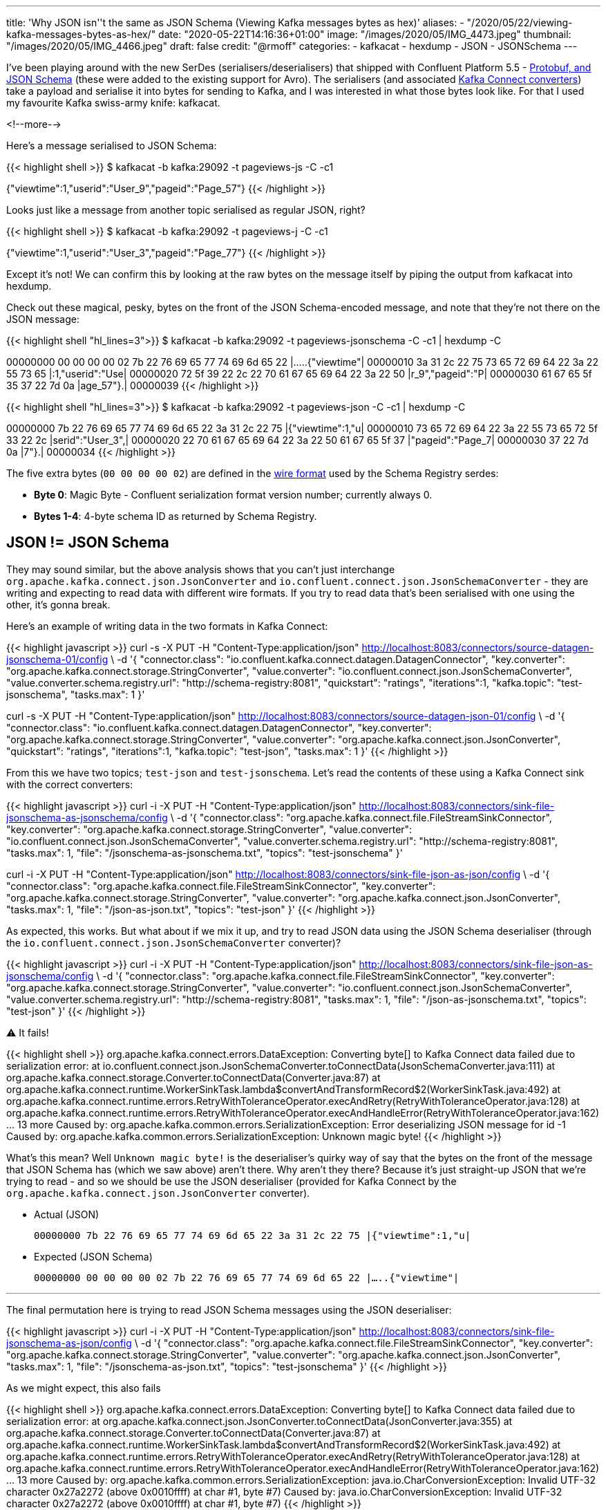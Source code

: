 ---
title: 'Why JSON isn''t the same as JSON Schema (Viewing Kafka messages bytes as hex)'
aliases:
    - "/2020/05/22/viewing-kafka-messages-bytes-as-hex/"
date: "2020-05-22T14:16:36+01:00"
image: "/images/2020/05/IMG_4473.jpeg"
thumbnail: "/images/2020/05/IMG_4466.jpeg"
draft: false
credit: "@rmoff"
categories:
- kafkacat
- hexdump
- JSON
- JSONSchema
---

I've been playing around with the new SerDes (serialisers/deserialisers) that shipped with Confluent Platform 5.5 - https://docs.confluent.io/current/schema-registry/serdes-develop/index.html[Protobuf, and JSON Schema] (these were added to the existing support for Avro). The serialisers (and associated https://docs.confluent.io/current/schema-registry/connect.html[Kafka Connect converters]) take a payload and serialise it into bytes for sending to Kafka, and I was interested in what those bytes look like. For that I used my favourite Kafka swiss-army knife: kafkacat. 

<!--more-->

Here's a message serialised to JSON Schema: 

{{< highlight shell >}}
$ kafkacat -b kafka:29092 -t pageviews-js -C -c1

{"viewtime":1,"userid":"User_9","pageid":"Page_57"}
{{< /highlight >}}

Looks just like a message from another topic serialised as regular JSON, right? 

{{< highlight shell >}}
$ kafkacat -b kafka:29092 -t pageviews-j -C -c1

{"viewtime":1,"userid":"User_3","pageid":"Page_77"}
{{< /highlight >}}

Except it's not! We can confirm this by looking at the raw bytes on the message itself by piping the output from kafkacat into hexdump. 

Check out these magical, pesky, bytes on the front of the JSON Schema-encoded message, and note that they're not there on the JSON message: 

{{< highlight shell "hl_lines=3">}}
$ kafkacat -b kafka:29092 -t pageviews-jsonschema -C -c1 | hexdump -C

00000000  00 00 00 00 02 7b 22 76  69 65 77 74 69 6d 65 22  |.....{"viewtime"|
00000010  3a 31 2c 22 75 73 65 72  69 64 22 3a 22 55 73 65  |:1,"userid":"Use|
00000020  72 5f 39 22 2c 22 70 61  67 65 69 64 22 3a 22 50  |r_9","pageid":"P|
00000030  61 67 65 5f 35 37 22 7d  0a                       |age_57"}.|
00000039
{{< /highlight >}}

{{< highlight shell "hl_lines=3">}}
$ kafkacat -b kafka:29092 -t pageviews-json -C -c1 | hexdump -C

00000000  7b 22 76 69 65 77 74 69  6d 65 22 3a 31 2c 22 75  |{"viewtime":1,"u|
00000010  73 65 72 69 64 22 3a 22  55 73 65 72 5f 33 22 2c  |serid":"User_3",|
00000020  22 70 61 67 65 69 64 22  3a 22 50 61 67 65 5f 37  |"pageid":"Page_7|
00000030  37 22 7d 0a                                       |7"}.|
00000034
{{< /highlight >}}

The five extra bytes (`00 00 00 00 02`) are defined in the https://docs.confluent.io/current/schema-registry/serdes-develop/index.html#wire-format[wire format] used by the Schema Registry serdes: 

* *Byte 0*: Magic Byte - Confluent serialization format version number; currently always 0.
* *Bytes 1-4*: 4-byte schema ID as returned by Schema Registry.

== JSON != JSON Schema

They may sound similar, but the above analysis shows that you can't just interchange `org.apache.kafka.connect.json.JsonConverter` and `io.confluent.connect.json.JsonSchemaConverter` - they are writing and expecting to read data with different wire formats. If you try to read data that's been serialised with one using the other, it's gonna break. 

Here's an example of writing data in the two formats in Kafka Connect: 

{{< highlight javascript >}}
curl -s -X PUT -H  "Content-Type:application/json" http://localhost:8083/connectors/source-datagen-jsonschema-01/config \
            -d '{
            "connector.class": "io.confluent.kafka.connect.datagen.DatagenConnector",
            "key.converter": "org.apache.kafka.connect.storage.StringConverter",
            "value.converter": "io.confluent.connect.json.JsonSchemaConverter",
            "value.converter.schema.registry.url": "http://schema-registry:8081",
            "quickstart": "ratings",
            "iterations":1,
            "kafka.topic": "test-jsonschema",
            "tasks.max": 1
        }'

curl -s -X PUT -H  "Content-Type:application/json" http://localhost:8083/connectors/source-datagen-json-01/config \
            -d '{
            "connector.class": "io.confluent.kafka.connect.datagen.DatagenConnector",
            "key.converter": "org.apache.kafka.connect.storage.StringConverter",
            "value.converter": "org.apache.kafka.connect.json.JsonConverter",
            "quickstart": "ratings",
            "iterations":1,
            "kafka.topic": "test-json",
            "tasks.max": 1
        }'
{{< /highlight >}}

From this we have two topics; `test-json` and `test-jsonschema`. Let's read the contents of these using a Kafka Connect sink with the correct converters: 

{{< highlight javascript >}}
curl -i -X PUT -H  "Content-Type:application/json" http://localhost:8083/connectors/sink-file-jsonschema-as-jsonschema/config \
    -d '{
            "connector.class": "org.apache.kafka.connect.file.FileStreamSinkConnector",
            "key.converter": "org.apache.kafka.connect.storage.StringConverter",
            "value.converter": "io.confluent.connect.json.JsonSchemaConverter",
            "value.converter.schema.registry.url": "http://schema-registry:8081",
            "tasks.max": 1,
            "file": "/jsonschema-as-jsonschema.txt",
            "topics": "test-jsonschema"
}'

curl -i -X PUT -H  "Content-Type:application/json" http://localhost:8083/connectors/sink-file-json-as-json/config \
    -d '{
            "connector.class": "org.apache.kafka.connect.file.FileStreamSinkConnector",
            "key.converter": "org.apache.kafka.connect.storage.StringConverter",
            "value.converter": "org.apache.kafka.connect.json.JsonConverter",
            "tasks.max": 1,
            "file": "/json-as-json.txt",
            "topics": "test-json"
}'
{{< /highlight >}}

As expected, this works. But what about if we mix it up, and try to read JSON data using the JSON Schema deserialiser (through the `io.confluent.connect.json.JsonSchemaConverter` converter)?

{{< highlight javascript >}}
curl -i -X PUT -H  "Content-Type:application/json" http://localhost:8083/connectors/sink-file-json-as-jsonschema/config \
    -d '{
            "connector.class": "org.apache.kafka.connect.file.FileStreamSinkConnector",
            "key.converter": "org.apache.kafka.connect.storage.StringConverter",
            "value.converter": "io.confluent.connect.json.JsonSchemaConverter",
            "value.converter.schema.registry.url": "http://schema-registry:8081",
            "tasks.max": 1,
            "file": "/json-as-jsonschema.txt",
            "topics": "test-json"
}'
{{< /highlight >}}

⚠️ It fails!

{{< highlight shell >}}
org.apache.kafka.connect.errors.DataException: Converting byte[] to Kafka Connect data failed due to serialization error:
        at io.confluent.connect.json.JsonSchemaConverter.toConnectData(JsonSchemaConverter.java:111)
        at org.apache.kafka.connect.storage.Converter.toConnectData(Converter.java:87)
        at org.apache.kafka.connect.runtime.WorkerSinkTask.lambda$convertAndTransformRecord$2(WorkerSinkTask.java:492)
        at org.apache.kafka.connect.runtime.errors.RetryWithToleranceOperator.execAndRetry(RetryWithToleranceOperator.java:128)
        at org.apache.kafka.connect.runtime.errors.RetryWithToleranceOperator.execAndHandleError(RetryWithToleranceOperator.java:162)
        ... 13 more
Caused by: org.apache.kafka.common.errors.SerializationException: Error deserializing JSON message for id -1
Caused by: org.apache.kafka.common.errors.SerializationException: Unknown magic byte!
{{< /highlight >}}

What's this mean? Well `Unknown magic byte!` is the deserialiser's quirky way of say that the bytes on the front of the message that JSON Schema has (which we saw above) aren't there. Why aren't they there? Because it's just straight-up JSON that we're trying to read - and so we should be use the JSON deserialiser (provided for Kafka Connect by the `org.apache.kafka.connect.json.JsonConverter` converter). 

* Actual (JSON)
+
`00000000  7b 22 76 69 65 77 74 69  6d 65 22 3a 31 2c 22 75  |{"viewtime":1,"u|`
* Expected (JSON Schema)
+
`00000000  00 00 00 00 02 7b 22 76  69 65 77 74 69 6d 65 22  |.....{"viewtime"|`

'''

The final permutation here is trying to read JSON Schema messages using the JSON deserialiser: 

{{< highlight javascript >}}
curl -i -X PUT -H  "Content-Type:application/json" http://localhost:8083/connectors/sink-file-jsonschema-as-json/config \
    -d '{
            "connector.class": "org.apache.kafka.connect.file.FileStreamSinkConnector",
            "key.converter": "org.apache.kafka.connect.storage.StringConverter",
            "value.converter": "org.apache.kafka.connect.json.JsonConverter",
            "tasks.max": 1,
            "file": "/jsonschema-as-json.txt",
            "topics": "test-jsonschema"
}'
{{< /highlight >}}

As we might expect, this also fails

{{< highlight shell >}}
org.apache.kafka.connect.errors.DataException: Converting byte[] to Kafka Connect data failed due to serialization error:
        at org.apache.kafka.connect.json.JsonConverter.toConnectData(JsonConverter.java:355)
        at org.apache.kafka.connect.storage.Converter.toConnectData(Converter.java:87)                                                               
        at org.apache.kafka.connect.runtime.WorkerSinkTask.lambda$convertAndTransformRecord$2(WorkerSinkTask.java:492)                               
        at org.apache.kafka.connect.runtime.errors.RetryWithToleranceOperator.execAndRetry(RetryWithToleranceOperator.java:128)
        at org.apache.kafka.connect.runtime.errors.RetryWithToleranceOperator.execAndHandleError(RetryWithToleranceOperator.java:162)                
        ... 13 more                                                                                                                          
Caused by: org.apache.kafka.common.errors.SerializationException: java.io.CharConversionException: Invalid UTF-32 character 0x27a2272 (above 0x0010ffff) at char #1, byte #7)
Caused by: java.io.CharConversionException: Invalid UTF-32 character 0x27a2272 (above 0x0010ffff) at char #1, byte #7)
{{< /highlight >}}

Here the JSON deserialiser is trying to read JSON, but hitting the bytes that the JSON Schema serialiser writes to the front of each message, which are not valid JSON (`Invalid UTF-32 character 0x27a2272 (above 0x0010ffff) at char #1, byte #7`). If you've serialised your data using the Confluent Schema Registry JSON Schema serialiser, you've gotta deserialise it with that too. 

* Actual (JSON Schema)
+
`00000000  00 00 00 00 02 7b 22 76  69 65 77 74 69 6d 65 22  |.....{"viewtime"|`
* Expected (JSON)
+
`00000000  7b 22 76 69 65 77 74 69  6d 65 22 3a 31 2c 22 75  |{"viewtime":1,"u|`
